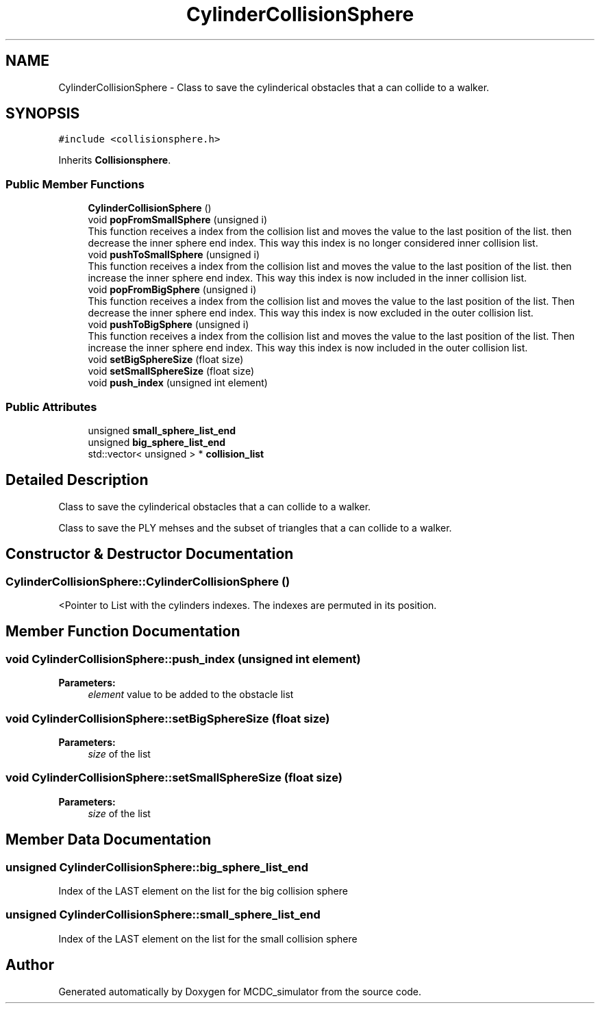 .TH "CylinderCollisionSphere" 3 "Sun May 9 2021" "Version 1.42.14_wf" "MCDC_simulator" \" -*- nroff -*-
.ad l
.nh
.SH NAME
CylinderCollisionSphere \- Class to save the cylinderical obstacles that a can collide to a walker\&.  

.SH SYNOPSIS
.br
.PP
.PP
\fC#include <collisionsphere\&.h>\fP
.PP
Inherits \fBCollisionsphere\fP\&.
.SS "Public Member Functions"

.in +1c
.ti -1c
.RI "\fBCylinderCollisionSphere\fP ()"
.br
.ti -1c
.RI "void \fBpopFromSmallSphere\fP (unsigned i)"
.br
.RI "This function receives a index from the collision list and moves the value to the last position of the list\&. then decrease the inner sphere end index\&. This way this index is no longer considered inner collision list\&. "
.ti -1c
.RI "void \fBpushToSmallSphere\fP (unsigned i)"
.br
.RI "This function receives a index from the collision list and moves the value to the last position of the list\&. then increase the inner sphere end index\&. This way this index is now included in the inner collision list\&. "
.ti -1c
.RI "void \fBpopFromBigSphere\fP (unsigned i)"
.br
.RI "This function receives a index from the collision list and moves the value to the last position of the list\&. Then decrease the inner sphere end index\&. This way this index is now excluded in the outer collision list\&. "
.ti -1c
.RI "void \fBpushToBigSphere\fP (unsigned i)"
.br
.RI "This function receives a index from the collision list and moves the value to the last position of the list\&. Then increase the inner sphere end index\&. This way this index is now included in the outer collision list\&. "
.ti -1c
.RI "void \fBsetBigSphereSize\fP (float size)"
.br
.ti -1c
.RI "void \fBsetSmallSphereSize\fP (float size)"
.br
.ti -1c
.RI "void \fBpush_index\fP (unsigned int element)"
.br
.in -1c
.SS "Public Attributes"

.in +1c
.ti -1c
.RI "unsigned \fBsmall_sphere_list_end\fP"
.br
.ti -1c
.RI "unsigned \fBbig_sphere_list_end\fP"
.br
.ti -1c
.RI "std::vector< unsigned > * \fBcollision_list\fP"
.br
.in -1c
.SH "Detailed Description"
.PP 
Class to save the cylinderical obstacles that a can collide to a walker\&. 

Class to save the PLY mehses and the subset of triangles that a can collide to a walker\&. 
.SH "Constructor & Destructor Documentation"
.PP 
.SS "CylinderCollisionSphere::CylinderCollisionSphere ()"
<Pointer to List with the cylinders indexes\&. The indexes are permuted in its position\&. 
.SH "Member Function Documentation"
.PP 
.SS "void CylinderCollisionSphere::push_index (unsigned int element)"

.PP
\fBParameters:\fP
.RS 4
\fIelement\fP value to be added to the obstacle list 
.RE
.PP

.SS "void CylinderCollisionSphere::setBigSphereSize (float size)"

.PP
\fBParameters:\fP
.RS 4
\fIsize\fP of the list 
.RE
.PP

.SS "void CylinderCollisionSphere::setSmallSphereSize (float size)"

.PP
\fBParameters:\fP
.RS 4
\fIsize\fP of the list 
.RE
.PP

.SH "Member Data Documentation"
.PP 
.SS "unsigned CylinderCollisionSphere::big_sphere_list_end"
Index of the LAST element on the list for the big collision sphere 
.SS "unsigned CylinderCollisionSphere::small_sphere_list_end"
Index of the LAST element on the list for the small collision sphere 

.SH "Author"
.PP 
Generated automatically by Doxygen for MCDC_simulator from the source code\&.
